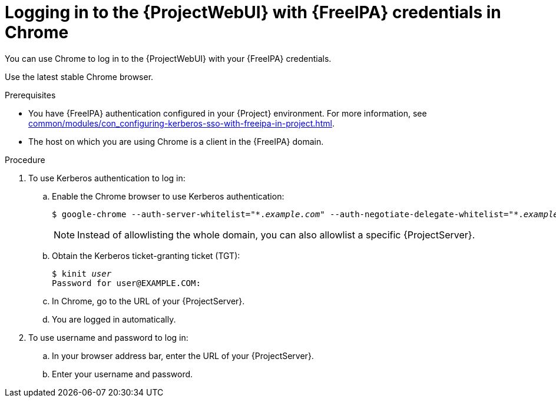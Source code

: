 :_mod-docs-content-type: PROCEDURE

[id="logging-in-to-the-webui-with-{FreeIPA-context}-credentials-in-chrome"]
= Logging in to the {ProjectWebUI} with {FreeIPA} credentials in Chrome

You can use Chrome to log in to the {ProjectWebUI} with your {FreeIPA} credentials.

Use the latest stable Chrome browser.

.Prerequisites
* You have {FreeIPA} authentication configured in your {Project} environment.
For more information, see xref:common/modules/con_configuring-kerberos-sso-with-freeipa-in-project.adoc#configuring-kerberos-sso-with-{FreeIPA-context}-in-{project-context}[].
* The host on which you are using Chrome is a client in the {FreeIPA} domain.

.Procedure
. To use Kerberos authentication to log in:
.. Enable the Chrome browser to use Kerberos authentication:
+
[options="nowrap", subs="+quotes,verbatim,attributes"]
----
$ google-chrome --auth-server-whitelist="\*._example.com_" --auth-negotiate-delegate-whitelist="*._example.com_"
----
+
[NOTE]
====
Instead of allowlisting the whole domain, you can also allowlist a specific {ProjectServer}.
====
.. Obtain the Kerberos ticket-granting ticket (TGT):
+
[options="nowrap", subs="+quotes,verbatim,attributes"]
----
$ kinit _user_
Password for user@EXAMPLE.COM:
----
.. In Chrome, go to the URL of your {ProjectServer}.
.. You are logged in automatically.
. To use username and password to log in:
.. In your browser address bar, enter the URL of your {ProjectServer}.
.. Enter your username and password.
